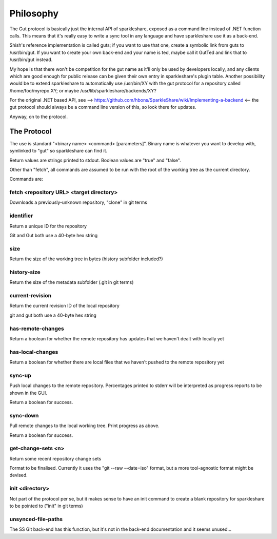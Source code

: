 Philosophy
==========
The Gut protocol is basically just the internal API of sparkleshare, exposed
as a command line instead of .NET function calls. This means that it's really
easy to write a sync tool in any language and have sparkleshare use it as a
back-end.

Shish's reference implementation is called guts; if you want to use that one,
create a symbolic link from guts to /usr/bin/gut. If you want to create your
own back-end and your name is ted, maybe call it GutTed and link that to
/usr/bin/gut instead.

My hope is that there won't be competition for the gut name as it'll only be
used by developers locally, and any clients which are good enough for public
release can be given their own entry in sparkleshare's plugin table. Another
possibility would be to extend sparkleshare to automatically use /usr/bin/XY
with the gut protocol for a repository called /home/foo/myrepo.XY; or maybe
/usr/lib/sparkleshare/backends/XY?

For the original .NET based API, see -->
https://github.com/hbons/SparkleShare/wiki/Implementing-a-backend
<-- the gut protocol should always be a command line version of this, so look
there for updates.

Anyway, on to the protocol.


The Protocol
------------
The use is standard "<binary name> <command> [parameters]". Binary name is
whatever you want to develop with, symlinked to "gut" so sparkleshare can
find it.

Return values are strings printed to stdout. Boolean values are "true" and
"false".

Other than "fetch", all commands are assumed to be run with the root of the
working tree as the current directory.

Commands are:


fetch <repository URL> <target directory>
~~~~~~~~~~~~~~~~~~~~~~~~~~~~~~~~~~~~~~~~~
Downloads a previously-unknown repository, "clone" in git terms

identifier
~~~~~~~~~~
Return a unique ID for the repository

Git and Gut both use a 40-byte hex string

size
~~~~
Return the size of the working tree in bytes (history subfolder included?)

history-size
~~~~~~~~~~~~
Return the size of the metadata subfolder (.git in git terms)

current-revision
~~~~~~~~~~~~~~~~
Return the current revision ID of the local repository

git and gut both use a 40-byte hex string

has-remote-changes
~~~~~~~~~~~~~~~~~~
Return a boolean for whether the remote repository has updates that we haven't
dealt with locally yet

has-local-changes
~~~~~~~~~~~~~~~~~
Return a boolean for whether there are local files that we haven't pushed to
the remote repository yet

sync-up
~~~~~~~
Push local changes to the remote repository. Percentages printed to stderr
will be interpreted as progress reports to be shown in the GUI.

Return a boolean for success.

sync-down
~~~~~~~~~
Pull remote changes to the local working tree. Print progress as above.

Return a boolean for success.

get-change-sets <n>
~~~~~~~~~~~~~~~~~~~
Return some recent repository change sets

Format to be finalised. Currently it uses the "git --raw --date=iso" format,
but a more tool-agnostic format might be devised.

init <directory>
~~~~~~~~~~~~~~~~
Not part of the protocol per se, but it makes sense to have an init command
to create a blank repository for sparkleshare to be pointed to ("init" in
git terms)

unsynced-file-paths
~~~~~~~~~~~~~~~~~~~
The SS Git back-end has this function, but it's not in the back-end
documentation and it seems unused...
